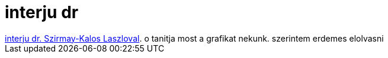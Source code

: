 = interju dr

:slug: interju_dr
:category: misc
:tags: hu
:date: 2007-10-14T22:02:47Z
++++
<a href="http://www.iit.bme.hu/~szirmay/grafika/grafika_interju.rtf" target="_self">interju dr. Szirmay-Kalos Laszloval</a>. o tanitja most a grafikat nekunk. szerintem erdemes elolvasni
++++
